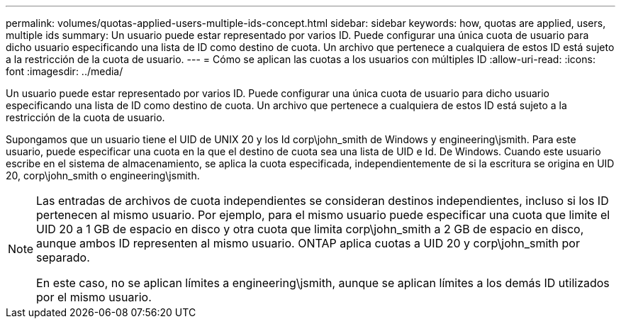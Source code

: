 ---
permalink: volumes/quotas-applied-users-multiple-ids-concept.html 
sidebar: sidebar 
keywords: how, quotas are applied, users, multiple ids 
summary: Un usuario puede estar representado por varios ID. Puede configurar una única cuota de usuario para dicho usuario especificando una lista de ID como destino de cuota. Un archivo que pertenece a cualquiera de estos ID está sujeto a la restricción de la cuota de usuario. 
---
= Cómo se aplican las cuotas a los usuarios con múltiples ID
:allow-uri-read: 
:icons: font
:imagesdir: ../media/


[role="lead"]
Un usuario puede estar representado por varios ID. Puede configurar una única cuota de usuario para dicho usuario especificando una lista de ID como destino de cuota. Un archivo que pertenece a cualquiera de estos ID está sujeto a la restricción de la cuota de usuario.

Supongamos que un usuario tiene el UID de UNIX 20 y los Id corp\john_smith de Windows y engineering\jsmith. Para este usuario, puede especificar una cuota en la que el destino de cuota sea una lista de UID e Id. De Windows. Cuando este usuario escribe en el sistema de almacenamiento, se aplica la cuota especificada, independientemente de si la escritura se origina en UID 20, corp\john_smith o engineering\jsmith.

[NOTE]
====
Las entradas de archivos de cuota independientes se consideran destinos independientes, incluso si los ID pertenecen al mismo usuario. Por ejemplo, para el mismo usuario puede especificar una cuota que limite el UID 20 a 1 GB de espacio en disco y otra cuota que limita corp\john_smith a 2 GB de espacio en disco, aunque ambos ID representen al mismo usuario. ONTAP aplica cuotas a UID 20 y corp\john_smith por separado.

En este caso, no se aplican límites a engineering\jsmith, aunque se aplican límites a los demás ID utilizados por el mismo usuario.

====